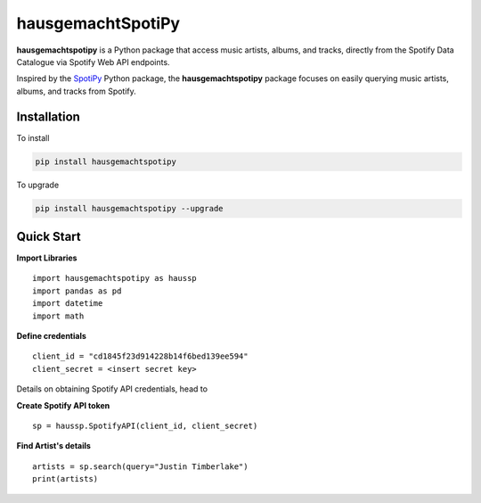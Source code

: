 hausgemachtSpotiPy
==================

**hausgemachtspotipy** is a Python package that access music artists,
albums, and tracks, directly from the Spotify Data Catalogue via Spotify
Web API endpoints.

Inspired by the `SpotiPy <https://pypi.org/project/spotipy/>`__ Python
package, the **hausgemachtspotipy** package focuses on easily querying
music artists, albums, and tracks from Spotify.

Installation
------------

To install

.. code:: python

    pip install hausgemachtspotipy

To upgrade

.. code:: python

    pip install hausgemachtspotipy --upgrade

Quick Start
-----------

**Import Libraries**

::

    import hausgemachtspotipy as haussp
    import pandas as pd
    import datetime
    import math

**Define credentials**

::

    client_id = "cd1845f23d914228b14f6bed139ee594"
    client_secret = <insert secret key>

Details on obtaining Spotify API credentials, head to

**Create Spotify API token**

::

    sp = haussp.SpotifyAPI(client_id, client_secret)

**Find Artist's details**

::

    artists = sp.search(query="Justin Timberlake")
    print(artists)


